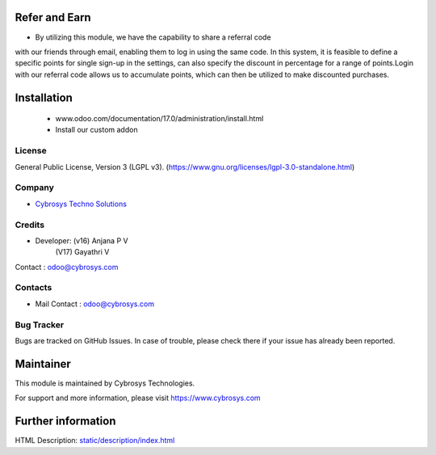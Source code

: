 .. image:: https://img.shields.io/badge/license-LGPL--3-green.svg
    :target: https://www.gnu.org/licenses/lgpl-3.0-standalone.html
    :alt: License: LGPL-3

Refer and Earn
=============
* By utilizing this module, we have the capability to share a referral code
with our friends through email, enabling them to log in using the same code.
In this system, it is feasible to define a specific points for single sign-up
in the settings, can also specify the discount in percentage for a range of
points.Login with our referral code allows us to accumulate points, which can
then be utilized to make discounted purchases.

Installation
============
    - www.odoo.com/documentation/17.0/administration/install.html
    - Install our custom addon

License
-------
General Public License, Version 3 (LGPL v3).
(https://www.gnu.org/licenses/lgpl-3.0-standalone.html)

Company
-------
* `Cybrosys Techno Solutions <https://cybrosys.com/>`__

Credits
-------
* Developer: (v16) Anjana P V
             (V17) Gayathri V
Contact : odoo@cybrosys.com

Contacts
--------
* Mail Contact : odoo@cybrosys.com

Bug Tracker
-----------
Bugs are tracked on GitHub Issues. In case of trouble, please check there if your issue has already been reported.

Maintainer
==========
.. image:: https://cybrosys.com/images/logo.png
   :target: https://cybrosys.com
This module is maintained by Cybrosys Technologies.

For support and more information, please visit https://www.cybrosys.com

Further information
===================
HTML Description: `<static/description/index.html>`__
